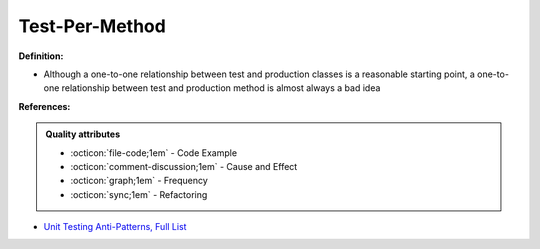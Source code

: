 Test-Per-Method
^^^^^
**Definition:**

* Although a one-to-one relationship between test and production classes is a reasonable starting point, a one-to-one relationship between test and production method is almost always a bad idea


**References:**

.. admonition:: Quality attributes

    * :octicon:`file-code;1em` -  Code Example
    * :octicon:`comment-discussion;1em` -  Cause and Effect
    * :octicon:`graph;1em` -  Frequency
    * :octicon:`sync;1em` -  Refactoring

* `Unit Testing Anti-Patterns, Full List <https://www.yegor256.com/2018/12/11/unit-testing-anti-patterns.html>`_
